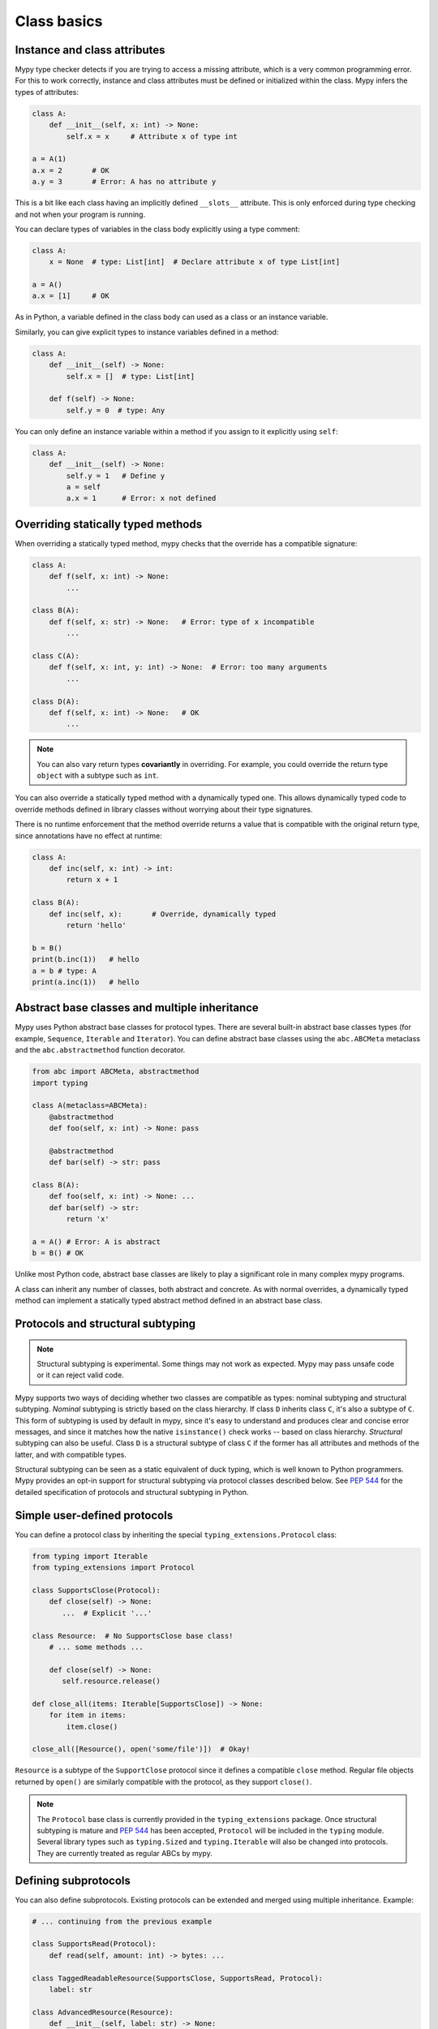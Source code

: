 Class basics
============

Instance and class attributes
*****************************

Mypy type checker detects if you are trying to access a missing
attribute, which is a very common programming error. For this to work
correctly, instance and class attributes must be defined or
initialized within the class. Mypy infers the types of attributes:

.. code-block:: python

   class A:
       def __init__(self, x: int) -> None:
           self.x = x     # Attribute x of type int

   a = A(1)
   a.x = 2       # OK
   a.y = 3       # Error: A has no attribute y

This is a bit like each class having an implicitly defined
``__slots__`` attribute. This is only enforced during type
checking and not when your program is running.

You can declare types of variables in the class body explicitly using
a type comment:

.. code-block:: python

   class A:
       x = None  # type: List[int]  # Declare attribute x of type List[int]

   a = A()
   a.x = [1]     # OK

As in Python, a variable defined in the class body can used as a class
or an instance variable.

Similarly, you can give explicit types to instance variables defined
in a method:

.. code-block:: python

   class A:
       def __init__(self) -> None:
           self.x = []  # type: List[int]

       def f(self) -> None:
           self.y = 0  # type: Any

You can only define an instance variable within a method if you assign
to it explicitly using ``self``:

.. code-block:: python

   class A:
       def __init__(self) -> None:
           self.y = 1   # Define y
           a = self
           a.x = 1      # Error: x not defined

Overriding statically typed methods
***********************************

When overriding a statically typed method, mypy checks that the
override has a compatible signature:

.. code-block:: python

   class A:
       def f(self, x: int) -> None:
           ...

   class B(A):
       def f(self, x: str) -> None:   # Error: type of x incompatible
           ...

   class C(A):
       def f(self, x: int, y: int) -> None:  # Error: too many arguments
           ...

   class D(A):
       def f(self, x: int) -> None:   # OK
           ...

.. note::

   You can also vary return types **covariantly** in overriding. For
   example, you could override the return type ``object`` with a subtype
   such as ``int``.

You can also override a statically typed method with a dynamically
typed one. This allows dynamically typed code to override methods
defined in library classes without worrying about their type
signatures.

There is no runtime enforcement that the method override returns a
value that is compatible with the original return type, since
annotations have no effect at runtime:

.. code-block:: python

   class A:
       def inc(self, x: int) -> int:
           return x + 1

   class B(A):
       def inc(self, x):       # Override, dynamically typed
           return 'hello'

   b = B()
   print(b.inc(1))   # hello
   a = b # type: A
   print(a.inc(1))   # hello

Abstract base classes and multiple inheritance
**********************************************

Mypy uses Python abstract base classes for protocol types. There are
several built-in abstract base classes types (for example,
``Sequence``, ``Iterable`` and ``Iterator``). You can define abstract
base classes using the ``abc.ABCMeta`` metaclass and the
``abc.abstractmethod`` function decorator.

.. code-block:: python

   from abc import ABCMeta, abstractmethod
   import typing

   class A(metaclass=ABCMeta):
       @abstractmethod
       def foo(self, x: int) -> None: pass

       @abstractmethod
       def bar(self) -> str: pass

   class B(A):
       def foo(self, x: int) -> None: ...
       def bar(self) -> str:
           return 'x'

   a = A() # Error: A is abstract
   b = B() # OK

Unlike most Python code, abstract base classes are likely to play a
significant role in many complex mypy programs.

A class can inherit any number of classes, both abstract and
concrete. As with normal overrides, a dynamically typed method can
implement a statically typed abstract method defined in an abstract
base class.

.. _protocol-types:

Protocols and structural subtyping
**********************************

.. note::

   Structural subtyping is experimental. Some things may not
   work as expected. Mypy may pass unsafe code or it can reject
   valid code.

Mypy supports two ways of deciding whether two classes are compatible
as types: nominal subtyping and structural subtyping. *Nominal*
subtyping is strictly based on the class hierarchy. If class ``D``
inherits class ``C``, it's also a subtype of ``C``. This form of
subtyping is used by default in mypy, since it's easy to understand
and produces clear and concise error messages, and since it matches
how the native ``isinstance()`` check works -- based on class
hierarchy. *Structural* subtyping can also be useful. Class ``D`` is
a structural subtype of class ``C`` if the former has all attributes
and methods of the latter, and with compatible types.

Structural subtyping can be seen as a static equivalent of duck
typing, which is well known to Python programmers. Mypy provides an
opt-in support for structural subtyping via protocol classes described
below.  See `PEP 544 <https://www.python.org/dev/peps/pep-0544/>`_ for
the detailed specification of protocols and structural subtyping in
Python.

Simple user-defined protocols
*****************************

You can define a protocol class by inheriting the special
``typing_extensions.Protocol`` class:

.. code-block:: python

   from typing import Iterable
   from typing_extensions import Protocol

   class SupportsClose(Protocol):
       def close(self) -> None:
          ...  # Explicit '...'

   class Resource:  # No SupportsClose base class!
       # ... some methods ...

       def close(self) -> None:
          self.resource.release()

   def close_all(items: Iterable[SupportsClose]) -> None:
       for item in items:
           item.close()

   close_all([Resource(), open('some/file')])  # Okay!

``Resource`` is a subtype of the ``SupportClose`` protocol since it defines
a compatible ``close`` method. Regular file objects returned by ``open()`` are
similarly compatible with the protocol, as they support ``close()``.

.. note::

   The ``Protocol`` base class is currently provided in the ``typing_extensions``
   package. Once structural subtyping is mature and
   `PEP 544 <https://www.python.org/dev/peps/pep-0544/>`_ has been accepted,
   ``Protocol`` will be included in the ``typing`` module. Several library
   types such as ``typing.Sized`` and ``typing.Iterable`` will also be changed
   into protocols. They are currently treated as regular ABCs by mypy.

Defining subprotocols
*********************

You can also define subprotocols. Existing protocols can be extended
and merged using multiple inheritance. Example:

.. code-block:: python

   # ... continuing from the previous example

   class SupportsRead(Protocol):
       def read(self, amount: int) -> bytes: ...

   class TaggedReadableResource(SupportsClose, SupportsRead, Protocol):
       label: str

   class AdvancedResource(Resource):
       def __init__(self, label: str) -> None:
           self.label = label

       def read(self, amount: int) -> bytes:
           # some implementation
           ...

   resource: TaggedReadableResource
   resource = AdvancedResource('handle with care')  # OK

Note that inheriting from an existing protocol does not automatically
turn the subclass into a protocol -- it just creates a regular
(non-protocol) ABC that implements the given protocol (or
protocols). The ``typing_extensions.Protocol`` base class must always
be explicitly present if you are defining a protocol:

.. code-block:: python

   class NewProtocol(SupportsClose):  # This is NOT a protocol
       new_attr: int

   class Concrete:
      new_attr: int = 0

      def close(self) -> None:
          ...

   # Error: nominal subtyping used by default
   x: NewProtocol = Concrete()  # Error!

.. note::

   You can use Python 3.6 variable annotations (`PEP 526
   <https://www.python.org/dev/peps/pep-0526/>`_)
   to declare protocol attributes.  On Python 2.7 and earlier Python 3
   versions you can use type comments and properties.

Recursive protocols
*******************

Protocols can be recursive (self-referential) and mutually
recursive. This is useful for declaring abstract recursive collections
such as trees and linked lists:

.. code-block:: python

   from typing import TypeVar, Optional
   from typing_extensions import Protocol

   class TreeLike(Protocol):
       value: int

       @property
       def left(self) -> Optional['TreeLike']: ...

       @property
       def right(self) -> Optional['TreeLike']: ...

   class SimpleTree:
       def __init__(self, value: int) -> None:
           self.value = value
           self.left: Optional['SimpleTree'] = None
           self.right: Optional['SimpleTree'] = None

   root = SimpleTree(0)  # type: TreeLike  # OK

Using ``isinstance()`` with protocols
*************************************

You can use a protocol class with ``isinstance()`` if you decorate it
with the ``typing_extensions.runtime`` class decorator. The decorator
adds support for basic runtime structural checks:

.. code-block:: python

   from typing_extensions import Protocol, runtime

   @runtime
   class Portable(Protocol):
       handles: int

   class Mug:
       def __init__(self) -> None:
           self.handles = 1

   mug = Mug()
   if isinstance(mug, Portable):
      use(mug.handles)  # Works statically and at runtime

.. note::
   ``isinstance()`` with protocols is not completely safe at runtime.
   For example, signatures of methods are not checked. The runtime
   implementation only checks that all protocol members are defined.
